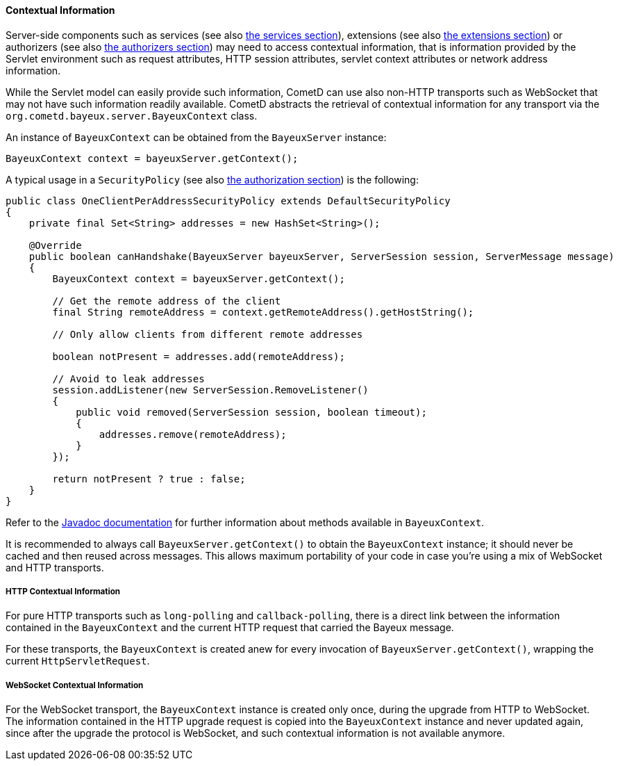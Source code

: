 
[[_java_server_context]]
==== Contextual Information

Server-side components such as services (see also <<_java_server_services,the services section>>),
extensions (see also <<_extensions,the extensions section>>) or authorizers (see also
<<_java_server_authorizers,the authorizers section>>) may need to access contextual
information, that is information provided by the Servlet environment such as
request attributes, HTTP session attributes, servlet context attributes or
network address information.

While the Servlet model can easily provide such information, CometD can use
also non-HTTP transports such as WebSocket that may not have such information
readily available.
CometD abstracts the retrieval of contextual information for any transport via
the `org.cometd.bayeux.server.BayeuxContext` class.

An instance of `BayeuxContext` can be obtained from the `BayeuxServer` instance:

====
[source,java]
----
BayeuxContext context = bayeuxServer.getContext();
----
====

A typical usage in a `SecurityPolicy` (see also
<<_java_server_authorization,the authorization section>>) is the following:

====
[source,java]
----
public class OneClientPerAddressSecurityPolicy extends DefaultSecurityPolicy
{
    private final Set<String> addresses = new HashSet<String>();

    @Override
    public boolean canHandshake(BayeuxServer bayeuxServer, ServerSession session, ServerMessage message)
    {
        BayeuxContext context = bayeuxServer.getContext();

        // Get the remote address of the client
        final String remoteAddress = context.getRemoteAddress().getHostString();

        // Only allow clients from different remote addresses

        boolean notPresent = addresses.add(remoteAddress);

        // Avoid to leak addresses
        session.addListener(new ServerSession.RemoveListener()
        {
            public void removed(ServerSession session, boolean timeout);
            {
                addresses.remove(remoteAddress);
            }
        });

        return notPresent ? true : false;
    }
}
----
====

Refer to the http://docs.cometd.org/apidocs[Javadoc documentation]
for further information about methods available in `BayeuxContext`.

It is recommended to always call `BayeuxServer.getContext()` to obtain the
`BayeuxContext` instance; it should never be cached and then reused across messages.
This allows maximum portability of your code in case you're using a mix of
WebSocket and HTTP transports.

===== HTTP Contextual Information

For pure HTTP transports such as `long-polling` and `callback-polling`, there
is a direct link between the information contained in the `BayeuxContext`
and the current HTTP request that carried the Bayeux message.

For these transports, the `BayeuxContext` is created anew for every invocation
of `BayeuxServer.getContext()`, wrapping the current `HttpServletRequest`.

===== WebSocket Contextual Information

For the WebSocket transport, the `BayeuxContext` instance is created only once,
during the upgrade from HTTP to WebSocket.
The information contained in the HTTP upgrade request is copied into the
`BayeuxContext` instance and never updated again, since after the upgrade the
protocol is WebSocket, and such contextual information is not available anymore.
